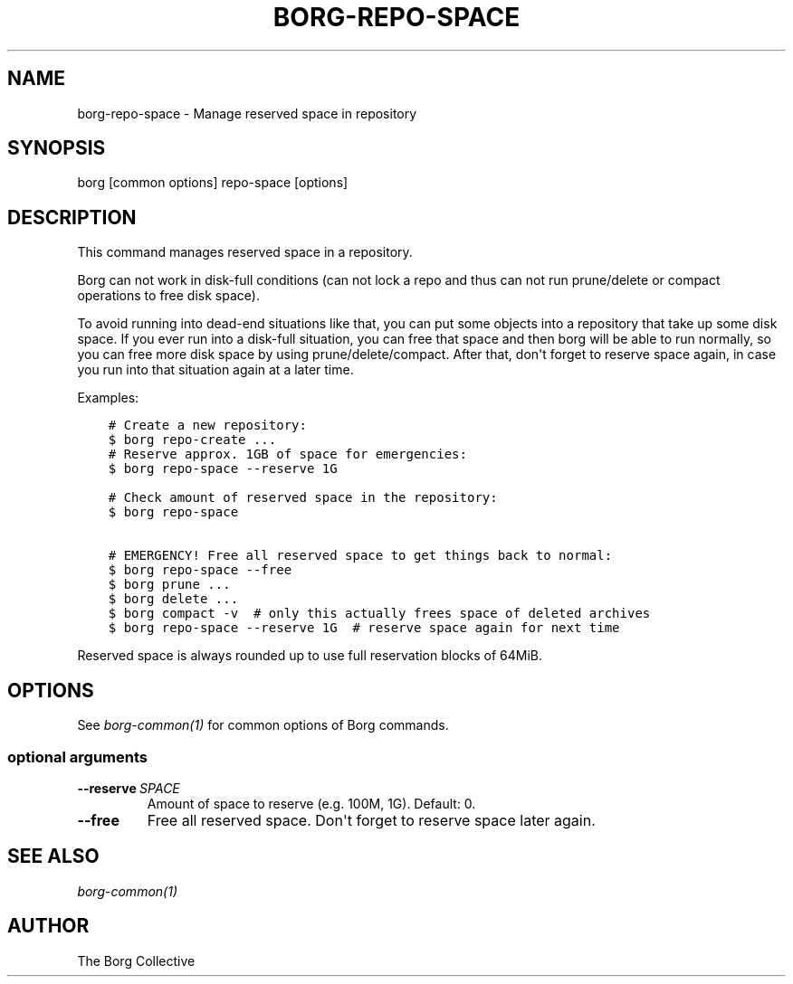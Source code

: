 .\" Man page generated from reStructuredText.
.
.
.nr rst2man-indent-level 0
.
.de1 rstReportMargin
\\$1 \\n[an-margin]
level \\n[rst2man-indent-level]
level margin: \\n[rst2man-indent\\n[rst2man-indent-level]]
-
\\n[rst2man-indent0]
\\n[rst2man-indent1]
\\n[rst2man-indent2]
..
.de1 INDENT
.\" .rstReportMargin pre:
. RS \\$1
. nr rst2man-indent\\n[rst2man-indent-level] \\n[an-margin]
. nr rst2man-indent-level +1
.\" .rstReportMargin post:
..
.de UNINDENT
. RE
.\" indent \\n[an-margin]
.\" old: \\n[rst2man-indent\\n[rst2man-indent-level]]
.nr rst2man-indent-level -1
.\" new: \\n[rst2man-indent\\n[rst2man-indent-level]]
.in \\n[rst2man-indent\\n[rst2man-indent-level]]u
..
.TH "BORG-REPO-SPACE" 1 "2024-09-09" "" "borg backup tool"
.SH NAME
borg-repo-space \- Manage reserved space in repository
.SH SYNOPSIS
.sp
borg [common options] repo\-space [options]
.SH DESCRIPTION
.sp
This command manages reserved space in a repository.
.sp
Borg can not work in disk\-full conditions (can not lock a repo and thus can
not run prune/delete or compact operations to free disk space).
.sp
To avoid running into dead\-end situations like that, you can put some objects
into a repository that take up some disk space. If you ever run into a
disk\-full situation, you can free that space and then borg will be able to
run normally, so you can free more disk space by using prune/delete/compact.
After that, don\(aqt forget to reserve space again, in case you run into that
situation again at a later time.
.sp
Examples:
.INDENT 0.0
.INDENT 3.5
.sp
.nf
.ft C
# Create a new repository:
$ borg repo\-create ...
# Reserve approx. 1GB of space for emergencies:
$ borg repo\-space \-\-reserve 1G

# Check amount of reserved space in the repository:
$ borg repo\-space

# EMERGENCY! Free all reserved space to get things back to normal:
$ borg repo\-space \-\-free
$ borg prune ...
$ borg delete ...
$ borg compact \-v  # only this actually frees space of deleted archives
$ borg repo\-space \-\-reserve 1G  # reserve space again for next time
.ft P
.fi
.UNINDENT
.UNINDENT
.sp
Reserved space is always rounded up to use full reservation blocks of 64MiB.
.SH OPTIONS
.sp
See \fIborg\-common(1)\fP for common options of Borg commands.
.SS optional arguments
.INDENT 0.0
.TP
.BI \-\-reserve \ SPACE
Amount of space to reserve (e.g. 100M, 1G). Default: 0.
.TP
.B  \-\-free
Free all reserved space. Don\(aqt forget to reserve space later again.
.UNINDENT
.SH SEE ALSO
.sp
\fIborg\-common(1)\fP
.SH AUTHOR
The Borg Collective
.\" Generated by docutils manpage writer.
.
